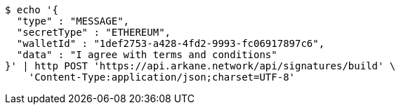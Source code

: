 [source,bash]
----
$ echo '{
  "type" : "MESSAGE",
  "secretType" : "ETHEREUM",
  "walletId" : "1def2753-a428-4fd2-9993-fc06917897c6",
  "data" : "I agree with terms and conditions"
}' | http POST 'https://api.arkane.network/api/signatures/build' \
    'Content-Type:application/json;charset=UTF-8'
----
